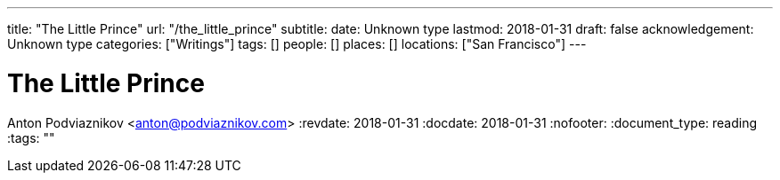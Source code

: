 ---
title: "The Little Prince"
url: "/the_little_prince"
subtitle: 
date: Unknown type
lastmod: 2018-01-31
draft: false
acknowledgement: Unknown type
categories: ["Writings"]
tags: []
people: []
places: []
locations: ["San Francisco"]
---

= The Little Prince
Anton Podviaznikov <anton@podviaznikov.com>
:revdate: 2018-01-31
:docdate: 2018-01-31
:nofooter:
:document_type: reading
:tags: ""


